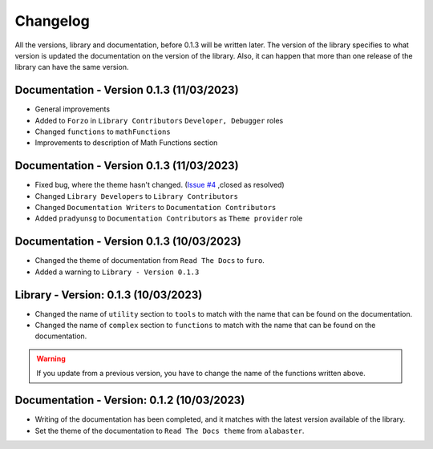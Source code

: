 Changelog
=========

All the versions, library and documentation, before 0.1.3 will be written later.
The version of the library specifies to what version is updated the documentation on the version of the library.
Also, it can happen that more than one release of the library can have the same version.

Documentation - Version 0.1.3 (11/03/2023)
------------------------------------------
* General improvements
* Added to ``Forzo`` in ``Library Contributors`` ``Developer, Debugger`` roles
* Changed ``functions`` to ``mathFunctions``
* Improvements to description of Math Functions section

Documentation - Version 0.1.3 (11/03/2023)
------------------------------------------
* Fixed bug, where the theme hasn't changed. (`Issue #4 <https://github.com/Forzooo/cryptographyComplements/issues/4>`_ ,closed as resolved)
* Changed ``Library Developers`` to ``Library Contributors`` 
* Changed ``Documentation Writers`` to ``Documentation Contributors``
* Added ``pradyunsg`` to ``Documentation Contributors`` as ``Theme provider`` role


Documentation - Version 0.1.3 (10/03/2023)
------------------------------------------
* Changed the theme of documentation from ``Read The Docs`` to ``furo``.
* Added a warning to ``Library - Version 0.1.3``

Library - Version: 0.1.3 (10/03/2023)
-------------------------------------
* Changed the name of ``utility`` section to ``tools`` to match with the name that can be found on the documentation.
* Changed the name of ``complex`` section to ``functions`` to match with the name that can be found on the documentation.

.. warning::
    If you update from a previous version, you have to change the name of the functions written above.


Documentation - Version: 0.1.2 (10/03/2023)
-------------------------------------------
* Writing of the documentation has been completed, and it matches with the latest version available of the library.
* Set the theme of the documentation to ``Read The Docs theme`` from ``alabaster``.